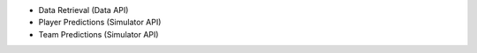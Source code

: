 
- Data Retrieval (Data API)
- Player Predictions (Simulator API) 
- Team Predictions (Simulator API) 
